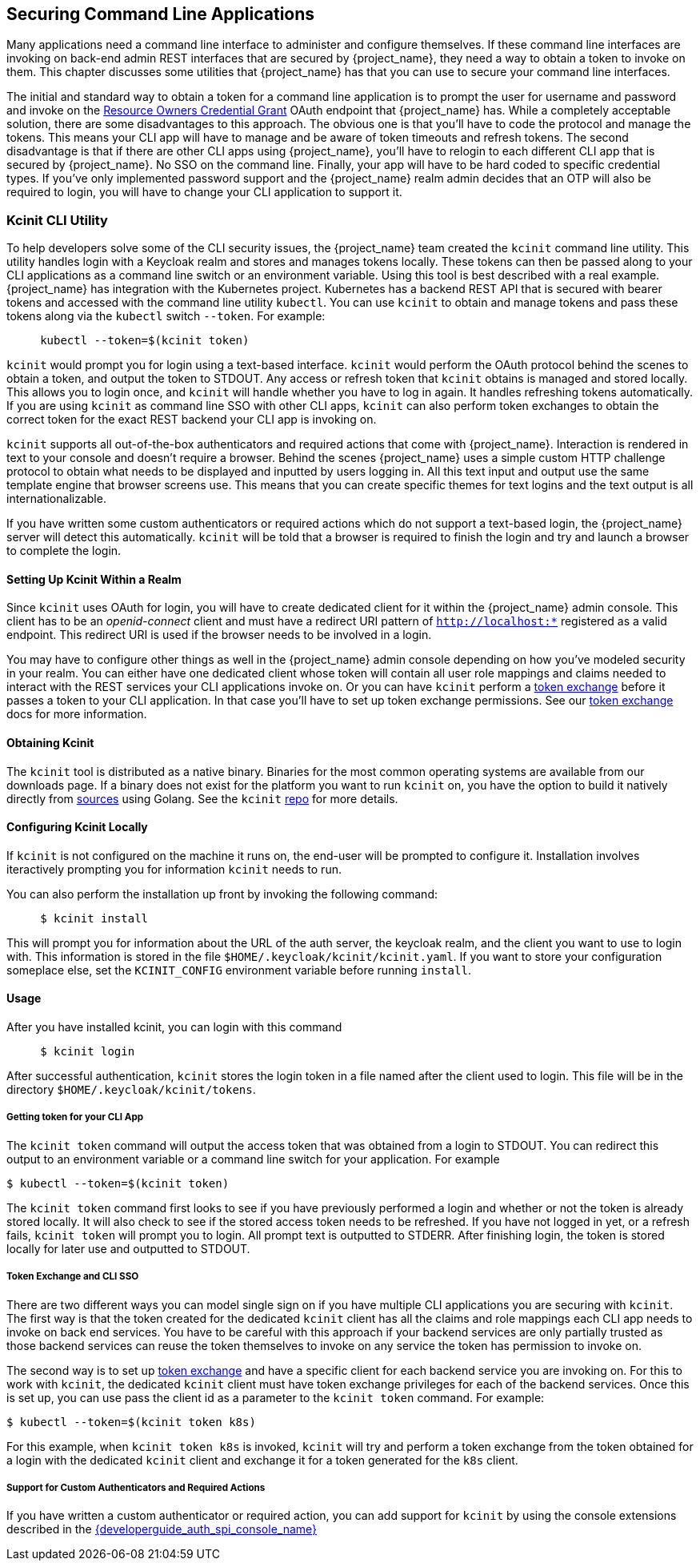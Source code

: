 [[_kcinit]]

== Securing Command Line Applications

Many applications need a command line interface to administer and configure themselves.
If these command line interfaces are invoking on back-end admin REST interfaces that
are secured by {project_name}, they need a way to obtain a token to invoke on them.
This chapter discusses some utilities that {project_name} has that you can
use to secure your command line interfaces.

The initial and standard way to obtain a token for a command line application
is to prompt the user for username and password and invoke on the <<_resource_owner_password_credentials_flow, Resource Owners Credential Grant>>
 OAuth endpoint that {project_name} has.  While a completely acceptable solution,
there are some disadvantages to this approach.  The obvious one is that you'll have to
code the protocol and manage the tokens.  This means your CLI app will have to manage
and be aware of token timeouts and refresh tokens.  The second disadvantage is
that if there are other CLI apps using {project_name}, you'll have to relogin
to each different CLI app that is secured by {project_name}.  No SSO on the command line.
Finally, your app will have to be hard coded to specific credential types.  If you've
only implemented password support and the {project_name} realm admin decides that an
OTP will also be required to login, you will have to change your CLI application to
support it.

=== Kcinit CLI Utility

To help developers solve some of the CLI security issues, the {project_name} team created the `kcinit` command line utility.
This utility handles login with a Keycloak realm and stores and manages tokens locally.
These tokens can then be passed along to your CLI applications as a command line switch or an environment variable.
Using this tool is best described with a real example.  {project_name} has integration with the Kubernetes project.  Kubernetes
has a backend REST API that is secured with bearer tokens and accessed with the command line utility `kubectl`.
You can use `kcinit` to obtain and manage tokens and pass these tokens along via the `kubectl` switch `--token`.
For example:

----
     kubectl --token=$(kcinit token)
----

`kcinit` would prompt you for login using a text-based interface.  `kcinit` would perform the OAuth protocol behind the
scenes to obtain a token, and output the token to STDOUT.  Any access or refresh token that `kcinit` obtains
is managed and stored locally.  This allows you to login once, and `kcinit` will handle whether you have to log
in again.  It handles refreshing tokens automatically.  If you are using `kcinit` as command line SSO with other CLI apps,
`kcinit` can also perform token exchanges to obtain the correct token for the exact REST backend your CLI app is invoking on.

`kcinit` supports all out-of-the-box authenticators and required actions that come with {project_name}. Interaction is rendered
in text to your console and doesn't require a browser.  Behind the scenes {project_name} uses a simple custom HTTP challenge
protocol to obtain what needs to be displayed and inputted by users logging in.  All this text input and output use the same
template engine that browser screens use.  This means that you can create specific themes for text logins and the text output
is all internationalizable.

If you have written some custom authenticators or required actions which do not support
a text-based login, the {project_name} server will detect this automatically.  `kcinit` will be told that a browser is required
to finish the login and try and launch a browser to complete the login.

==== Setting Up Kcinit Within a Realm

Since `kcinit` uses OAuth for login, you will have to create dedicated client for it within the {project_name}
admin console.  This client has to be an __openid-connect__ client and must have a redirect URI pattern of
`http://localhost:*` registered as a valid endpoint.  This redirect URI is used if the browser needs to be involved in a login.

You may have to configure other things as well in the {project_name} admin console depending on how you've modeled
security in your realm.  You can either have one dedicated client whose token will contain all user role mappings
and claims needed to interact with the REST services your CLI applications invoke on.  Or you can have `kcinit` perform a
<<_token-exchange,token exchange>> before it passes a token to your CLI application. In that case you'll have
to set up token exchange permissions.  See our <<_token-exchange,token exchange>> docs for more information.

==== Obtaining Kcinit

The `kcinit` tool is distributed as a native binary.  Binaries for the most
common operating systems are available from our downloads page.  If a binary
does not exist for the platform you want to run `kcinit` on, you have the option
to build it natively directly from link:https://github.com/keycloak/kcinit[sources]
 using Golang.  See the `kcinit` link:https://github.com/keycloak/kcinit[repo] for more details.
 
==== Configuring Kcinit Locally

If `kcinit` is not configured on the machine it runs on, the end-user
will be prompted to configure it.
Installation involves iteractively prompting you for information `kcinit` needs to run.

You can also perform the installation up front by invoking the following command:

----
     $ kcinit install
----

This will prompt you for information about the URL of the auth server, the keycloak realm, and the client you want to use to login with.
This information is stored in the file `$HOME/.keycloak/kcinit/kcinit.yaml`.  If you want to store your configuration someplace else,
set the `KCINIT_CONFIG` environment variable before running `install`.

==== Usage

After you have installed kcinit, you can login with this command

----
     $ kcinit login
----

After successful authentication, `kcinit` stores the login token in
a file named after the client used to login.  This file will be in the directory `$HOME/.keycloak/kcinit/tokens`.

===== Getting token for your CLI App

The `kcinit token` command will output the access token that was obtained from a login to STDOUT.  You can redirect this
output to an environment variable or a command line switch for your application.  For example

----
$ kubectl --token=$(kcinit token)
----

The `kcinit token` command first looks to see if you have previously performed a login and whether or not
the token is already stored locally.  It will also check to see if the stored access token needs to be refreshed.
If you have not logged in yet, or a refresh fails, `kcinit token` will prompt you to login.  All prompt text
is outputted to STDERR.  After finishing login, the token is stored locally for later use and outputted to STDOUT.

===== Token Exchange and CLI SSO

There are two different ways you can model single sign on if you have multiple CLI applications you are
securing with `kcinit`.  The first way is that the token created for the dedicated `kcinit` client has all the
claims and role mappings each CLI app needs to invoke on back end services.  You have to be careful with this
approach if your backend services are only partially trusted as those backend services can reuse the token themselves
to invoke on any service the token has permission to invoke on.

The second way is to set up <<_token-exchange,token exchange>> and have a specific client for each backend service
you are invoking on.  For this to work with `kcinit`, the dedicated `kcinit` client must have token exchange privileges
for each of the backend services.  Once this is set up, you can use pass the client id as a parameter
to the `kcinit token` command.  For example:
----
$ kubectl --token=$(kcinit token k8s)
----

For this example, when `kcinit token k8s` is invoked, `kcinit` will try and perform a token exchange from the token
obtained for a login with the dedicated `kcinit` client and exchange it for a token generated for the `k8s` client.

===== Support for Custom Authenticators and Required Actions

If you have written a custom authenticator or required action, you can add support for `kcinit` by using the
console extensions described in the link:{developerguide_auth_spi_console_link}[{developerguide_auth_spi_console_name}]